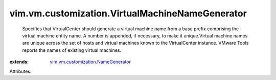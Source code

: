 .. _vim.vm.customization.NameGenerator: ../../../vim/vm/customization/NameGenerator.rst


vim.vm.customization.VirtualMachineNameGenerator
================================================
  Specifies that VirtualCenter should generate a virtual machine name from a base prefix comprising the virtual machine entity name. A number is appended, if necessary, to make it unique.Virtual machine names are unique across the set of hosts and virtual machines known to the VirtualCenter instance. VMware Tools reports the names of existing virtual machines.
:extends: vim.vm.customization.NameGenerator_

Attributes:
